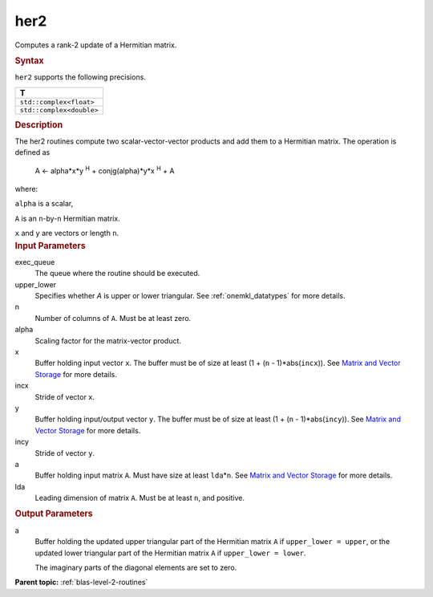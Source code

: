 .. _her2:

her2
====


.. container::


   Computes a rank-2 update of a Hermitian matrix.


   .. container:: section
      :name: GUID-4BED3537-E900-4260-A6EB-2F42CB1D3AFB


      .. rubric:: Syntax
         :name: syntax
         :class: sectiontitle


      .. cpp:function::  void her2(queue &exec_queue, uplo upper_lower,      std::int64_t n, T alpha, buffer<T,1> &x, std::int64_t incx,      buffer<T,1> &y, std::int64_t incy, buffer<T,1> &a, std::int64_t      lda)

      ``her2`` supports the following precisions.


      .. list-table:: 
         :header-rows: 1

         * -  T 
         * -  ``std::complex<float>`` 
         * -  ``std::complex<double>`` 




.. container:: section
   :name: GUID-2B939041-9BCC-4AE8-A31D-2CFCA67B9B6A


   .. rubric:: Description
      :name: description
      :class: sectiontitle


   The her2 routines compute two scalar-vector-vector products and add
   them to a Hermitian matrix. The operation is defined as


  


      A <- alpha*x*y :sup:`H` + conjg(alpha)*y*x :sup:`H` + A


   where:


   ``alpha`` is a scalar,


   ``A`` is an ``n``-by-``n`` Hermitian matrix.


   ``x`` and ``y`` are vectors or length ``n``.


.. container:: section
   :name: GUID-E1436726-01FE-4206-871E-B905F59A96B4


   .. rubric:: Input Parameters
      :name: input-parameters
      :class: sectiontitle


   exec_queue
      The queue where the routine should be executed.


   upper_lower
      Specifies whether *A* is upper or lower triangular. See
      :ref:`onemkl_datatypes` for more
      details.


   n
      Number of columns of ``A``. Must be at least zero.


   alpha
      Scaling factor for the matrix-vector product.


   x
      Buffer holding input vector ``x``. The buffer must be of size at
      least (1 + (``n`` - 1)*abs(``incx``)). See `Matrix and Vector
      Storage <../matrix-storage.html>`__ for
      more details.


   incx
      Stride of vector ``x``.


   y
      Buffer holding input/output vector ``y``. The buffer must be of
      size at least (1 + (``n`` - 1)*abs(``incy``)). See `Matrix and
      Vector Storage <../matrix-storage.html>`__
      for more details.


   incy
      Stride of vector ``y``.


   a
      Buffer holding input matrix ``A``. Must have size at least
      ``lda``\ \*\ ``n``. See `Matrix and Vector
      Storage <../matrix-storage.html>`__ for
      more details.


   lda
      Leading dimension of matrix ``A``. Must be at least ``n``, and
      positive.


.. container:: section
   :name: GUID-34B3837B-4980-458B-AC3A-EEE5F635834C


   .. rubric:: Output Parameters
      :name: output-parameters
      :class: sectiontitle


   a
      Buffer holding the updated upper triangular part of the Hermitian
      matrix ``A`` if ``upper_lower = upper``, or the updated
      lower triangular part of the Hermitian matrix ``A`` if
      ``upper_lower = lower``.


      The imaginary parts of the diagonal elements are set to zero.


.. container:: familylinks


   .. container:: parentlink


      **Parent topic:** :ref:`blas-level-2-routines`
      



